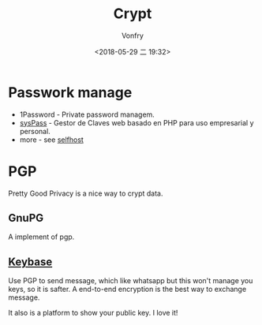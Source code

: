 #+TITLE: Crypt
#+AUTHOR: Vonfry
#+DATE: <2018-05-29 二 19:32>

* Passwork manage

- 1Password - Private password managem.
- [[https://github.com/nuxsmin/sysPass][sysPass]] - Gestor de Claves web basado en PHP para uso empresarial y personal.
- more - see [[../net-misc/readme.org][selfhost]]

* PGP

Pretty Good Privacy is a nice way to crypt data.

** GnuPG

A implement of pgp.

** [[https://keybase.io/][Keybase]]

Use PGP to send message, which like whatsapp but this won't manage you keys, so it is safter. A end-to-end encryption is the best way to exchange message.

It also is a platform to show your public key. I love it!
